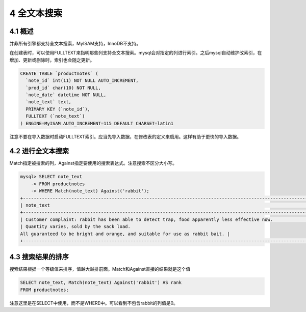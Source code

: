 4 全文本搜索
============

4.1 概述
--------

并非所有引擎都支持全文本搜索，MyISAM支持，InnoDB不支持。

在创建表时，可以使用FULLTEXT来指明那些列支持全文本搜索。mysql会对指定的列进行索引。之后mysql自动维护改索引，在增加、更新或删除时，索引也会随之更新。

.. code:: sql

   CREATE TABLE `productnotes` (
     `note_id` int(11) NOT NULL AUTO_INCREMENT,
     `prod_id` char(10) NOT NULL,
     `note_date` datetime NOT NULL,
     `note_text` text,
     PRIMARY KEY (`note_id`),
     FULLTEXT (`note_text`)
   ) ENGINE=MyISAM AUTO_INCREMENT=115 DEFAULT CHARSET=latin1

注意不要在导入数据时启动FULLTEXT索引。应当先导入数据，在修改表的定义来启用。这样有助于更快的导入数据。

4.2 进行全文本搜索
------------------

Match指定被搜索的列，Against指定要使用的搜索表达式。注意搜索不区分大小写。

.. code:: sql

   mysql> SELECT note_text
       -> FROM productnotes
       -> WHERE Match(note_text) Against('rabbit');
   +----------------------------------------------------------------------------------------------------------------------+
   | note_text                                                                                                            |
   +----------------------------------------------------------------------------------------------------------------------+
   | Customer complaint: rabbit has been able to detect trap, food apparently less effective now.                         |
   | Quantity varies, sold by the sack load.
   All guaranteed to be bright and orange, and suitable for use as rabbit bait. |
   +----------------------------------------------------------------------------------------------------------------------+

4.3 搜索结果的排序
------------------

搜索结果根据一个等级值来排序，值越大越排前面。Match和Against直接的结果就是这个值

.. code:: sql

   SELECT note_text, Match(note_text) Against('rabbit') AS rank
   FROM productnotes;

注意这里是在SELECT中使用，而不是WHERE中。可以看到不包含rabbit的列值是0。

